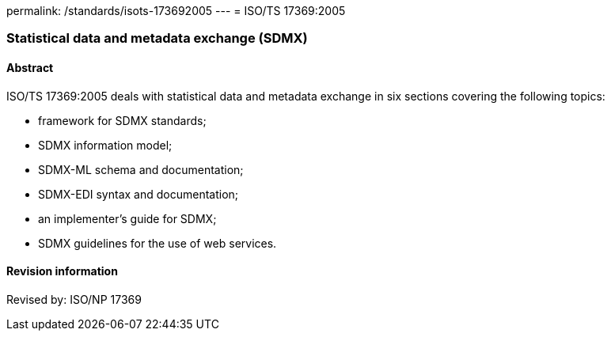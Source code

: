permalink: /standards/isots-173692005
---
= ISO/TS 17369:2005

=== Statistical data and metadata exchange (SDMX)
==== Abstract
ISO/TS 17369:2005 deals with statistical data and metadata exchange in six sections covering the following topics:


* framework for SDMX standards;
* SDMX information model;
* SDMX-ML schema and documentation;
* SDMX-EDI syntax and documentation;
* an implementer's guide for SDMX;
* SDMX guidelines for the use of web services.

==== Revision information
Revised by: ISO/NP 17369

